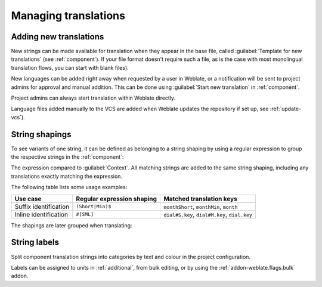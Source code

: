 Managing translations
=====================

.. _adding-translation:

Adding new translations
-----------------------

New strings can be made available for translation when they appear in the base file,
called :guilabel:`Template for new translations` (see :ref:`component`).
If your file format doesn't require such a file, as is the case with most monolingual
translation flows, you can start with blank files).

New languages can be added right away when requested by a user in Weblate, or a
notification will be sent to project admins for approval and manual addition.
This can be done using :guilabel:`Start new translation` in :ref:`component`.

Project admins can always start translation within Weblate directly.

Language files added manually to the VCS are added when Weblate updates
the repository if set up, see :ref:`update-vcs`).

.. _shapings:

String shapings
---------------

To see variants of one string, it can be defined as belonging to a string shaping
by using a regular expression to group the respective strings in the :ref:`component`:

.. image:: /images/shapings-settings.png

The expression compared to :guilabel:`Context`.
All matching strings are added to the same string shaping,
including any translations exactly matching the expression.

The following table lists some usage examples:

+---------------------------+-------------------------------+-----------------------------------------------+
| Use case                  | Regular expression shaping    | Matched translation keys                      |
+===========================+===============================+===============================================+
| Suffix identification     | ``(Short|Min)$``              | ``monthShort``, ``monthMin``, ``month``       |
+---------------------------+-------------------------------+-----------------------------------------------+
| Inline identification     | ``#[SML]``                    | ``dial#S.key``, ``dial#M.key``, ``dial.key``  |
+---------------------------+-------------------------------+-----------------------------------------------+

The shapings are later grouped when translating:

.. image:: /images/shapings-translate.png

.. _labels:

String labels
-------------

Split component translation strings into categories by text and colour in the project configuration.

.. image:: /images/labels.png

Labels can be assigned to units in :ref:`additional`, from bulk
editing, or by using the :ref:`addon-weblate.flags.bulk` addon.
